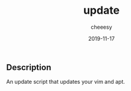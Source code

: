 #+TITLE: update
#+AUTHOR: cheeesy
#+DATE: 2019-11-17

** Description
An update script that updates your vim and apt.
